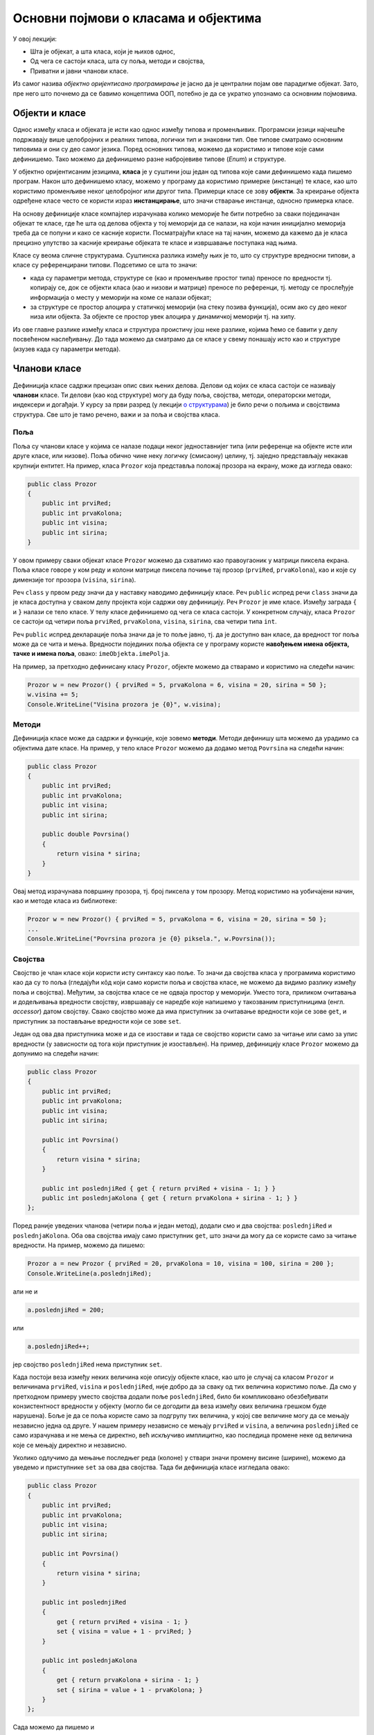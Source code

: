 Основни појмови о класама и објектима
=====================================

У овој лекцији:

- Шта је објекат, а шта класа, који је њихов однос,
- Од чега се састоји класа, шта су поља, методи и својства,
- Приватни и јавни чланови класе.

Из самог назива *објектно оријентисано програмирање* је јасно да је централни појам ове парадигме 
објекат. Зато, пре него што почнемо да се бавимо концептима ООП, потебно је да се укратко упознамо 
са основним појмовима. 

Објекти и класе
---------------

Однос између класа и објеката је исти као однос између типова и променљивих. Програмски језици 
најчешће подржавају више целобројних и реалних типова, логички тип и знаковни тип. Ове типове 
сматрамо основним типовима и они су део самог језика. Поред основних типова, можемо да користимо 
и типове које сами дефинишемо. Тако можемо да дефинишемо разне набројевиве типове (*Enum*) и 
структуре.

У објектно оријентисаним језицима, **класа** је у суштини још један од типова које сами дефинишемо 
када пишемо програм. Након што дефинишемо класу, можемо у програму да користимо примерке (инстанце) 
те класе, као што користимо променљиве неког целобројног или другог типа. Примерци класе се зову 
**објекти**. За креирање објекта одређене класе често се користи израз **инстанцирање**, што значи 
стварање инстанце, односно примерка класе.

На основу дефиниције класе компајлер израчунава колико меморије ће бити потребно за сваки 
појединачан објекат те класе, где ће шта од делова објекта у тој меморији да се налази, на који 
начин иницијално меморија треба да се попуни и како се касније користи. Посматрајући класе на тај 
начин, можемо да кажемо да је класа прецизно упутство за касније креирање објеката те класе и 
извршавање поступака над њима. 

Класе су веома сличне структурама. Суштинска разлика између њих је то, што су структуре вредносни 
типови, а класе су референцирани типови. Подсетимо се шта то значи:

- када су параметри метода, структуре се (као и променљиве простог типа) преносе по вредности тј. 
  копирају се, док се објекти класа (као и низови и матрице) преносе по референци, тј. методу се 
  прослеђује информација о месту у меморији на коме се налази објекат;
- за структуре се простор алоцира у статичкој меморији (на стеку позива функција), осим ако су 
  део неког низа или објекта. За објекте се простор увек алоцира у динамичкој меморији тј. на хипу.

Из ове главне разлике између класа и структура проистичу још неке разлике, којима ћемо се бавити 
у делу посвећеном наслеђивању. До тада можемо да сматрамо да се класе у свему понашају исто као и 
структуре (изузев када су параметри метода). 

Чланови класе
-------------

Дефиниција класе садржи прецизан опис свих њених делова. Делови од којих се класа састоји се називају 
**чланови** класе. Ти делови (као код структуре) могу да буду поља, својства, методи, операторски 
методи, индексери и догађаји. У курсу за први разред (у лекцији `о структурама <https://petlja.org/kurs/369/40/2419>`_) 
је било речи о пољима и својствима структура. Све што је тамо речено, важи и за поља и својства класа.

Поља
''''

Поља су чланови класе у којима се налазе подаци неког једноставнијег типа (или референце на објекте 
исте или друге класе, или низове). Поља обично чине неку логичку (смисаону) целину, тј. заједно 
представљају некакав крупнији ентитет. На пример, класа ``Prozor`` која представља положај прозора 
на екрану, може да изгледа овако:

.. code-block:: csharp

    public class Prozor
    {
        public int prviRed;
        public int prvaKolona;
        public int visina;
        public int sirina;
    }
    
У овом примеру сваки објекат класе ``Prozor`` можемо да схватимо као правоугаоник у матрици пиксела 
екрана. Поља класе говоре у ком реду и колони матрице пиксела почиње тај прозор (``prviRed``, 
``prvaKolona``), као и које су димензије тог прозора (``visina``, ``sirina``).

Реч ``class`` у првом реду значи да у наставку наводимо дефиницију класе. Реч ``public`` испред 
речи ``class`` значи да је класа доступна у сваком делу пројекта који садржи ову дефиницију. Реч 
``Prozor`` је име класе. Између заграда ``{`` и ``}`` налази се тело класе. У телу класе дефинишемо 
од чега се класа састоји. У конкретном случају, класа ``Prozor`` се састоји од четири поља ``prviRed``, 
``prvaKolona``, ``visina``, ``sirina``, сва четири типа ``int``.

Реч ``public`` испред декларације поља значи да је то поље јавно, тј. да је доступно ван класе, да 
вредност тог поља може да се чита и мења. Вредности појединих поља објекта се у програму користе 
**навођењем имена објекта, тачке и имена поља**, овако: ``imeObjekta.imePolja``.

На пример, за претходно дефинисану класу ``Prozor``, објекте можемо да стварамо и користимо на следећи 
начин:

.. code-block:: csharp

    Prozor w = new Prozor() { prviRed = 5, prvaKolona = 6, visina = 20, sirina = 50 };
    w.visina += 5;
    Console.WriteLine("Visina prozora je {0}", w.visina);

Методи
''''''

Дефиниција класе може да садржи и функције, које зовемо **методи**. Методи дефинишу шта можемо да 
урадимо са објектима дате класе. На пример, у тело класе ``Prozor`` можемо да додамо метод 
``Povrsina`` на следећи начин:

.. code-block:: csharp

    public class Prozor
    {
        public int prviRed;
        public int prvaKolona;
        public int visina;
        public int sirina;

        public double Povrsina()
        {
            return visina * sirina;
        }
    }

Овај метод израчунава површину прозора, тј. број пиксела у том прозору. Метод користимо на уобичајени 
начин, као и методе класа из библиотеке:

.. code-block:: csharp

    Prozor w = new Prozor() { prviRed = 5, prvaKolona = 6, visina = 20, sirina = 50 };
    ...
    Console.WriteLine("Povrsina prozora je {0} piksela.", w.Povrsina());


Својства
''''''''

Својство је члан класе који користи исту синтаксу као поље. То значи да својства класа у програмима 
користимо као да су то поља (гледајући кôд који само користи поља и својства класе, не можемо да видимо 
разлику између поља и својства). Међутим, за својства класе се не одваја простор у меморији. Уместо тога, 
приликом очитавања и додељивања вредности својству, извршавају се наредбе које напишемо у такозваним 
приступницима (енгл. *accessor*) датом својству. Свако својство може да има приступник за очитавање 
вредности који се зове ``get``, и приступник за постављање вредности који се зове ``set``.

Један од ова два приступника може и да се изостави и тада се својство користи само за читање или само 
за упис вредности (у зависности од тога који приступник је изостављен). На пример, дефиницију класе 
``Prozor`` можемо да допунимо на следећи начин:

.. code-block:: csharp

    public class Prozor
    {
        public int prviRed;
        public int prvaKolona;
        public int visina;
        public int sirina;

        public int Povrsina()
        {
            return visina * sirina;
        }

        public int poslednjiRed { get { return prviRed + visina - 1; } }
        public int poslednjaKolona { get { return prvaKolona + sirina - 1; } }
    };

Поред раније уведених чланова (четири поља и један метод), додали смо и два својства: 
``poslednjiRed`` и ``poslednjaKolona``. Оба ова својства имају само приступник ``get``, што 
значи да могу да се користе само за читање вредности. На пример, можемо да пишемо:

.. code-block:: csharp

    Prozor a = new Prozor { prviRed = 20, prvaKolona = 10, visina = 100, sirina = 200 };
    Console.WriteLine(a.poslednjiRed);

али не и 

.. code-block:: csharp

    a.poslednjiRed = 200;

или 

.. code-block:: csharp

    a.poslednjiRed++;

јер својство ``poslednjiRed`` нема приступник ``set``. 

Када постоји веза између неких величина које описују објекте класе, као што је случај са класом 
``Prozor`` и величинама ``prviRed``, ``visina`` и ``poslednjiRed``, није добро да за сваку од тих 
величина користимо поље. Да смо у претходном примеру уместо својства додали поље ``poslednjiRed``, 
било би компликовано обезбеђивати конзистентност вредности у објекту (могло би се догодити да веза 
између ових величина грешком буде нарушена). Боље је да се поља користе само за подгрупу тих 
величина, у којој све величине могу да се мењају независно једна од друге. У нашем примеру независно 
се мењају ``prviRed`` и ``visina``, а величина ``poslednjiRed`` се само израчунава и не мења се 
директно, већ искључиво имплицитно, као последица промене неке од величина које се мењају директно 
и независно.

Уколико одлучимо да мењање последњег реда (колоне) у ствари значи промену висине (ширине), можемо да 
уведемо и приступнике ``set`` за ова два својства. Тада би дефиниција класе изгледала овако:

.. code-block:: csharp

    public class Prozor
    {
        public int prviRed;
        public int prvaKolona;
        public int visina;
        public int sirina;

        public int Povrsina()
        {
            return visina * sirina;
        }

        public int poslednjiRed 
        { 
            get { return prviRed + visina - 1; } 
            set { visina = value + 1 - prviRed; } 
        }

        public int poslednjaKolona 
        { 
            get { return prvaKolona + sirina - 1; } 
            set { sirina = value + 1 - prvaKolona; }
        }
    };

Сада можемо да пишемо и 

.. code-block:: csharp

    a.poslednjiRed++;

што би са овако дефинисам приступником ``set`` повећало висину прозора за један.


Јавни и приватни чланови класе
------------------------------

У уводном делу је поменуто да је један од разлога за стварање класе била потреба да се доступност 
неких података и неких функција ограничи. На пример, помоћу класа може једноставно да се постигне 
да одређени чланови (поља и методи) класе не могу да се користе ван класе којој припадају. За то 
је довољно да се изостави реч ``public`` испред имена поља или метода.

Погледајмо шта би се догодило ако изоставимо реч ``public`` испред имена метода ``Povrsina``:

.. code-block:: csharp

    public class Prozor
    {
        public int prviRed;
        public int prvaKolona;
        public int visina;
        public int sirina;

        int Povrsina()
        {
            return visina * sirina;
        }
        ...
    }
    
    ...

    Console.WriteLine("Povrsina prozora je {0} piksela.", w.Povrsina());

Приликом покушаја да покренемо програм, добијамо следећу поруку о грешци (подразумева се окружење 
`Visual Studio`):

.. topic:: \ 

    ``Error   CS0122   'Program.Prozor.Povrsina()' is inaccessible due to its protection level``

Ово значи да је метод ``Povrsina`` недоступан због нивоа заштићености тог метода. 

Грешка се односи на линију кода којом желимо да прикажемо површину прозора ``w``. Позивање метода 
``Povrsina`` у тој линији кода је синтаксна грешка, зато што је та линија ван дефиниције класе 
``Prozor``. Наиме, пошто метод ``Povrsina`` није означен као јаван, он аутоматски постаје приватан 
за класу ``Prozor`` и ван класе не може да се користи (није доступан). 

Потпуно исто важи и за поља класе: изостављањем речи ``public`` испред дефиниције тих поља, она 
постају приватна за класу.

.. code-block:: csharp

    public class Prozor
    {
        int prviRed;
        int prvaKolona;
        int visina;
        int sirina;
        ...
    }
    
    ...
    
    Prozor w = new Prozor() { prviRed = 5, prvaKolona = 6, visina = 20, sirina = 50 };
    w.visina += 5;
    Console.WriteLine("Visina prozora je {0}", w.visina);
    
Овога пута добијамо више синтаксних грешака, које се све односе на последње три линије кода у 
примеру. У тим линијама се приступа вредностима поља ``w.prviRed``, ``w.prvaKolona``, ``w.visina`` 
и ``w.sirina`` прозора ``w``, а то због приватности ових поља није дозвољено ван тела класе 
``Prozor``.

У случају да програмерима који користе нашу класу желимо да омогућимо да читају вредност поља али 
не и да је мењају, једноставно и често примењивано решење је да поље оставимо као приватно и да му 
придружимо ствоство које има само приступник ``get``. На пример:

.. code-block:: csharp

    public class Prozor
    {
        int prviRed;
        int prvaKolona;
        int visina;
        int sirina;
        public int PrviRed { get { return prviRed; } }
        public int PrvaKolona { get { return prvaKolona; } }
        public int Visina { get { return visina; } }
        public int Sirina { get { return sirina; } }
        ...
    }

|

Поменимо и да члан класе може и експлицитно да буде проглашен за приватан, писањем речи ``private`` 
уместо речи ``public`` у дефиницији тог члана. 

.. code-block:: csharp

    public class Prozor
    {
        private int prviRed;
        private int prvaKolona;
        ...

Тиме се постиже исти ефекат као када само изоставимо реч ``public`` у дефиницији метода. Ми ћемо 
у примерима ипак експицитно да означавамо приватне делове класе као такве, да бисмо истакли одлуку 
да ти делови буду приватни. У пракси, тим програмера обично усвоји конвенцију о томе да ли ће код 
приватних чланова (поља и метода) класе писати реч ``private`` или неће. Мада ова одлука не утиче 
на понашање програма, корисно је да се усвојено правило доследно примењује, јер доприниси 
разумевању кода са мање напора (због створене навике).
